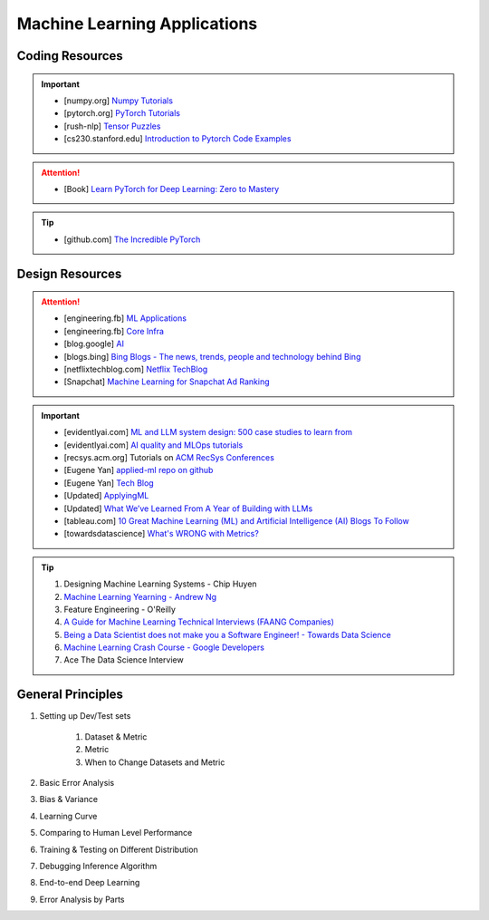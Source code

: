 ###############################################################################
Machine Learning Applications
###############################################################################
*******************************************************************************
Coding Resources
*******************************************************************************
.. important::
	* [numpy.org] `Numpy Tutorials <https://numpy.org/learn/>`_
	* [pytorch.org] `PyTorch Tutorials <https://pytorch.org/tutorials/>`_
	* [rush-nlp] `Tensor Puzzles <https://github.com/srush/Tensor-Puzzles>`_
	* [cs230.stanford.edu] `Introduction to Pytorch Code Examples <https://cs230.stanford.edu/blog/pytorch/>`_

.. attention::
	* [Book] `Learn PyTorch for Deep Learning: Zero to Mastery <https://www.learnpytorch.io/>`_

.. tip::
	* [github.com] `The Incredible PyTorch <https://github.com/ritchieng/the-incredible-pytorch>`_

*******************************************************************************
Design Resources
*******************************************************************************
.. attention::
	* [engineering.fb] `ML Applications <https://engineering.fb.com/category/ml-applications/>`_
	* [engineering.fb] `Core Infra <https://engineering.fb.com/category/core-data/>`_
	* [blog.google] `AI <https://blog.google/technology/ai/>`_
	* [blogs.bing] `Bing Blogs - The news, trends, people and technology behind Bing <https://blogs.bing.com/>`_
	* [netflixtechblog.com] `Netflix TechBlog <https://netflixtechblog.com/>`_
	* [Snapchat] `Machine Learning for Snapchat Ad Ranking <https://eng.snap.com/machine-learning-snap-ad-ranking>`_

.. important::
	* [evidentlyai.com] `ML and LLM system design: 500 case studies to learn from <https://www.evidentlyai.com/ml-system-design>`_
	* [evidentlyai.com] `AI quality and MLOps tutorials <https://www.evidentlyai.com/mlops-tutorials>`_
	* [recsys.acm.org] Tutorials on `ACM RecSys Conferences <https://recsys.acm.org/>`_
	* [Eugene Yan] `applied-ml repo on github <https://github.com/eugeneyan/applied-ml>`_
	* [Eugene Yan] `Tech Blog <https://eugeneyan.com/>`_
	* [Updated] `ApplyingML <https://applyingml.com/>`_
	* [Updated] `What We’ve Learned From A Year of Building with LLMs <https://applied-llms.org/>`_
	* [tableau.com] `10 Great Machine Learning (ML) and Artificial Intelligence (AI) Blogs To Follow <https://www.tableau.com/learn/articles/blogs-about-machine-learning-artificial-intelligence>`_
	* [towardsdatascience] `What's WRONG with Metrics? <https://towardsdatascience.com/choosing-the-right-metric-is-a-huge-issue-99ccbe73de61>`_

.. tip::
	#. Designing Machine Learning Systems - Chip Huyen
	#. `Machine Learning Yearning - Andrew Ng <https://www.deeplearning.ai/wp-content/uploads/2021/01/andrew-ng-machine-learning-yearning.pdf>`_
	#. Feature Engineering - O'Reilly
	#. `A Guide for Machine Learning Technical Interviews (FAANG Companies) <https://github.com/alirezadir/machine-learning-interview-enlightener>`_
	#. `Being a Data Scientist does not make you a Software Engineer! - Towards Data Science <https://towardsdatascience.com/being-a-data-scientist-does-not-make-you-a-software-engineer-c64081526372>`_
	#. `Machine Learning Crash Course - Google Developers <https://developers.google.com/machine-learning/crash-course/>`_
	#. Ace The Data Science Interview

*******************************************************************************
General Principles
*******************************************************************************
#. Setting up Dev/Test sets

	#. Dataset & Metric
	#. Metric
	#. When to Change Datasets and Metric
#. Basic Error Analysis
#. Bias & Variance
#. Learning Curve
#. Comparing to Human Level Performance
#. Training & Testing on Different Distribution
#. Debugging Inference Algorithm
#. End-to-end Deep Learning
#. Error Analysis by Parts
